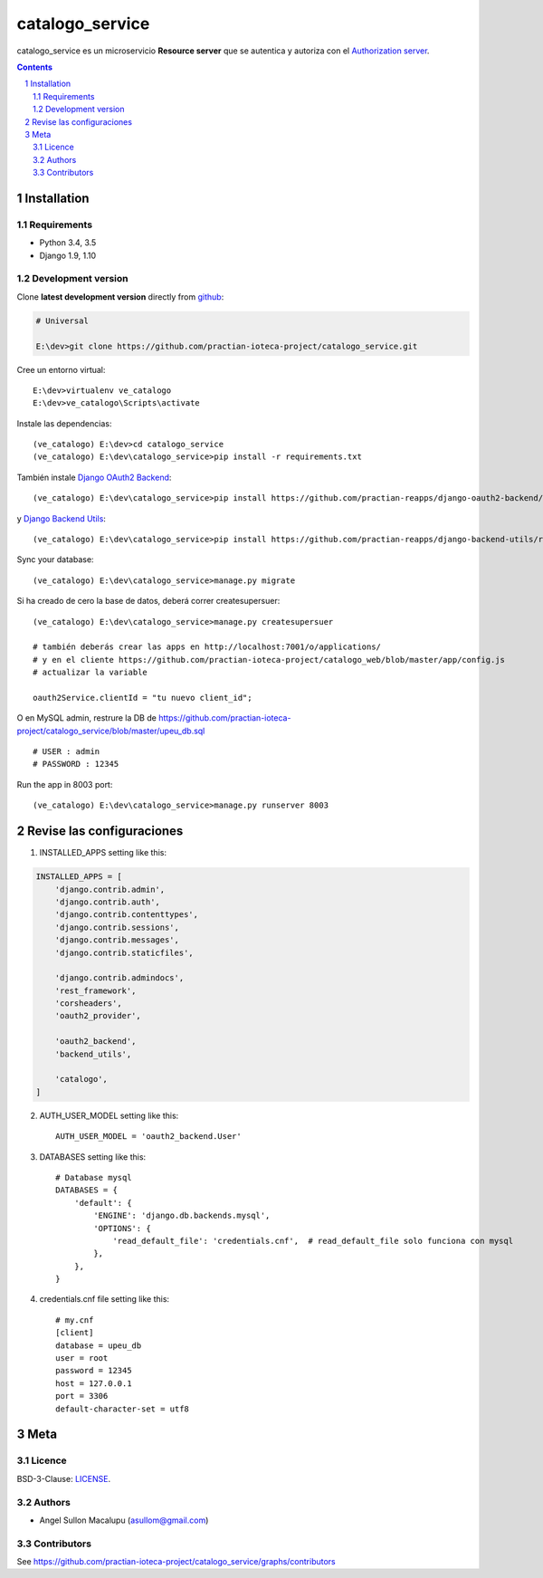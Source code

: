########################################
catalogo_service
########################################

.. class:: no-web

    catalogo_service es un microservicio **Resource server** que se autentica y autoriza con el `Authorization server`_.



    .. image:: https://github.com/practian-ioteca-project/catalogo_service/blob/master/media/e2-resource_server_catalogo_service.png
        :alt: catalogo_service
        :width: 100%
        :align: center





.. contents::

.. section-numbering::

.. raw:: pdf

   PageBreak oneColumn


============
Installation
============

--------------
Requirements
--------------

* Python 3.4, 3.5
* Django 1.9, 1.10



-------------------
Development version
-------------------

Clone **latest development version** directly from github_:

.. code-block:: bash
    
    # Universal
    
    E:\dev>git clone https://github.com/practian-ioteca-project/catalogo_service.git

Cree un entorno virtual::

    E:\dev>virtualenv ve_catalogo
    E:\dev>ve_catalogo\Scripts\activate

Instale las dependencias::

    (ve_catalogo) E:\dev>cd catalogo_service
    (ve_catalogo) E:\dev\catalogo_service>pip install -r requirements.txt

También instale `Django OAuth2 Backend`_::

    (ve_catalogo) E:\dev\catalogo_service>pip install https://github.com/practian-reapps/django-oauth2-backend/raw/master/dist/django-oauth2-backend-0.1.zip

y `Django Backend Utils`_::

    (ve_catalogo) E:\dev\catalogo_service>pip install https://github.com/practian-reapps/django-backend-utils/raw/master/dist/django-backend-utils-0.1.zip


Sync your database::

    (ve_catalogo) E:\dev\catalogo_service>manage.py migrate

Si ha creado de cero la base de datos, deberá correr createsupersuer::

    (ve_catalogo) E:\dev\catalogo_service>manage.py createsupersuer

    # también deberás crear las apps en http://localhost:7001/o/applications/ 
    # y en el cliente https://github.com/practian-ioteca-project/catalogo_web/blob/master/app/config.js 
    # actualizar la variable

    oauth2Service.clientId = "tu nuevo client_id";

O en MySQL admin, restrure la DB de https://github.com/practian-ioteca-project/catalogo_service/blob/master/upeu_db.sql ::

	# USER : admin
	# PASSWORD : 12345


Run the app in 8003 port::

    (ve_catalogo) E:\dev\catalogo_service>manage.py runserver 8003



===========
Revise las configuraciones
===========

1. INSTALLED_APPS setting like this:

.. code-block:: bash


	INSTALLED_APPS = [
	    'django.contrib.admin',
	    'django.contrib.auth',
	    'django.contrib.contenttypes',
	    'django.contrib.sessions',
	    'django.contrib.messages',
	    'django.contrib.staticfiles',

	    'django.contrib.admindocs',
	    'rest_framework',
	    'corsheaders',
	    'oauth2_provider',

	    'oauth2_backend',
	    'backend_utils',

	    'catalogo',
	]

2. AUTH_USER_MODEL setting like this::

	AUTH_USER_MODEL = 'oauth2_backend.User' 

3. DATABASES setting like this::

	# Database mysql
	DATABASES = {
	    'default': {
	        'ENGINE': 'django.db.backends.mysql',
	        'OPTIONS': {
	            'read_default_file': 'credentials.cnf',  # read_default_file solo funciona con mysql
	        },
	    },
	}	

4. credentials.cnf file setting like this::

	# my.cnf
	[client]
	database = upeu_db
	user = root
	password = 12345
	host = 127.0.0.1
	port = 3306
	default-character-set = utf8



====
Meta
====


-------
Licence
-------

BSD-3-Clause: `LICENSE <https://github.com/practian-ioteca-project/oauth2_backend_service/blob/master/LICENSE>`_.



-------
Authors
-------

- Angel Sullon Macalupu (asullom@gmail.com)



-------
Contributors
-------

See https://github.com/practian-ioteca-project/catalogo_service/graphs/contributors

.. _github: https://github.com/practian-ioteca-project/catalogo_service
.. _Django: https://www.djangoproject.com
.. _Django REST Framework: http://www.django-rest-framework.org
.. _Django OAuth Toolkit: https://django-oauth-toolkit.readthedocs.io
.. _Django OAuth2 Backend: https://github.com/practian-reapps/django-oauth2-backend
.. _Django Backend Utils: https://github.com/practian-reapps/django-backend-utils
.. _Authorization server: https://github.com/practian-ioteca-project/oauth2_backend_service







